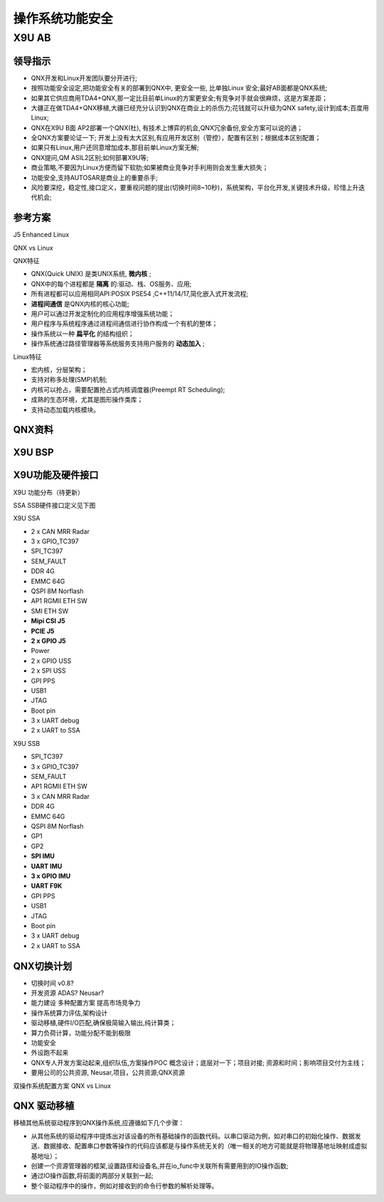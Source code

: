 
操作系统功能安全
===================================================


X9U AB
-------------------------------------------

领导指示
~~~~~~~~~~~~~~~~~~~~~~~~~~~~~~~~~~

* QNX开发和Linux开发团队要分开进行;
* 按照功能安全设定,把功能安全有关的部署到QNX中, 更安全一些, 比单独Linux 安全;最好AB面都是QNX系统;
* 如果其它供应商用TDA4+QNX,那一定比目前单Linux的方案更安全;有竞争对手就会很麻烦，这是方案差距；
* 大疆正在做TDA4+QNX移植,大疆已经充分认识到QNX在商业上的杀伤力;花钱就可以升级为QNX safety,设计到成本;百度用Linux;
* QNX在X9U B面 AP2部署一个QNX(杜), 有技术上博弈的机会,QNX冗余备份,安全方案可以说的通；
* 全QNX方案要论证一下; 开发上没有太大区别,有应用开发区别（管控），配置有区别；根据成本区别配置；
* 如果只有Linux,用户还同意增加成本,那目前单Linux方案无解;
* QNX提问,QM ASIL2区别;如何部署X9U等;
* 商业策略,不要因为Linux方便而留下软肋;如果被商业竞争对手利用则会发生重大损失；
* 功能安全,支持AUTOSAR是商业上的重要杀手;
* 风险要深挖，稳定性,接口定义，要重视问题的提出(切换时间8~10秒)，系统架构，平台化开发,关键技术升级，珍惜上升迭代机会;


参考方案
~~~~~~~~~~~~~~~~~~~~~~~~~~~~~~~~~~
J5 Enhanced Linux

.. image:: /images/J5_Linux.png

QNX vs Linux

.. image:: /images/qnxLinux.png

QNX特征

* QNX(Quick UNIX) 是类UNIX系统, **微内核** ;
* QNX中的每个进程都是 **隔离** 的:驱动、栈、OS服务、应用;
* 所有进程都可以应用相同API:POSIX PSE54 ,C++11/14/17,简化嵌入式开发流程;
*  **进程间通信** 是QNX内核的核心功能;
* 用户可以通过开发定制化的应用程序增强系统功能；
* 用户程序与系统程序通过进程间通信进行协作构成一个有机的整体；
* 操作系统以一种 **扁平化** 的结构组织；
* 操作系统通过路径管理器等系统服务支持用户服务的 **动态加入** ;
  
Linux特征

* 宏内核，分层架构；
* 支持对称多处理(SMP)机制;
* 内核可以抢占，需要配置抢占式内核调度器(Preempt RT Scheduling);
* 成熟的生态环境，尤其是图形操作类库；
* 支持动态加载内核模块。


QNX资料
~~~~~~~~~~~~~~~~~~~~~~~~~~~~~~~~~~
.. image:: /images/QNX功能安全与非功能安全区别.png
.. image:: /images/QNX功能安全产品全景.png
.. image:: /images/QNX座舱智驾一体化.png
.. image:: /images/QNX软件平台全景.png

X9U BSP
~~~~~~~~~~~~~~~~~~~~~~~~~~~~~~~~~~
.. image:: /images/X9U_BSP.png


X9U功能及硬件接口
~~~~~~~~~~~~~~~~~~~~~~~~~~~~~~~~~~
X9U 功能分布（待更新）

.. image:: /images/X9U.png

SSA SSB硬件接口定义见下图

.. image:: /images/X9U硬件.png

X9U SSA

* 2 x CAN MRR Radar
* 3 x GPIO_TC397
* SPI_TC397
* SEM_FAULT
* DDR 4G
* EMMC 64G
* QSPI 8M Norflash
* AP1 RGMII ETH SW
* SMI ETH SW
* **Mipi CSI J5**
* **PCIE J5**
* **2 x GPIO J5**
* Power
* 2 x GPIO USS 
* 2 x SPI USS
* GPI PPS
* USB1
* JTAG
* Boot pin
* 3 x UART debug
* 2 x UART to SSA 

X9U SSB

* SPI_TC397
* 3 x GPIO_TC397
* SEM_FAULT
* AP1 RGMII ETH SW
* 3 x CAN MRR Radar
* DDR 4G
* EMMC 64G
* QSPI 8M Norflash
* GP1
* GP2
* **SPI IMU**
* **UART IMU**
* **3 x GPIO IMU**
* **UART F9K**
* GPI PPS
* USB1
* JTAG
* Boot pin
* 3 x UART debug
* 2 x UART to SSA 

QNX切换计划
~~~~~~~~~~~~~~~~~~~~~~~~~~~~~~~~~~
.. image:: /images/总线通讯拓扑.png

* 切换时间 v0.8?
* 开发资源 ADAS? Neusar?
* 能力建设 多种配置方案 提高市场竞争力
* 操作系统算力评估,架构设计
* 驱动移植,硬件I/O匹配,确保极简输入输出,纯计算类；
* 算力负荷计算，功能分配不能到极限
* 功能安全
* 外设跑不起来
* QNX专人开发方案动起来,组织队伍,方案操作POC 概念设计；底层对一下；项目对接; 资源和时间；影响项目交付为主线；
* 要用公司的公共资源, Neusar,项目，公共资源;QNX资源

双操作系统配置方案 QNX vs Linux

.. image:: /images/OS配置.png
.. image:: /images/os配置计划.png


QNX 驱动移植
~~~~~~~~~~~~~~~~~~~~~~~~~~~~~~~~~~
移植其他系统驱动程序到QNX操作系统,应遵循如下几个步骤：

* 从其他系统的驱动程序中提炼出对该设备的所有基础操作的函数代码。以串口驱动为例，如对串口的初始化操作、数据发送、数据接收、配置串口参数等操作的代码应该都是与操作系统无关的（唯一相关的地方可能就是将物理基地址映射成虚拟基地址）；
* 创建一个资源管理器的框架,设置路径和设备名,并在io_func中关联所有需要用到的IO操作函数;
* 通过IO操作函数,将前面的两部分关联到一起;
* 整个驱动程序中的操作，例如对接收到的命令行参数的解析处理等。



